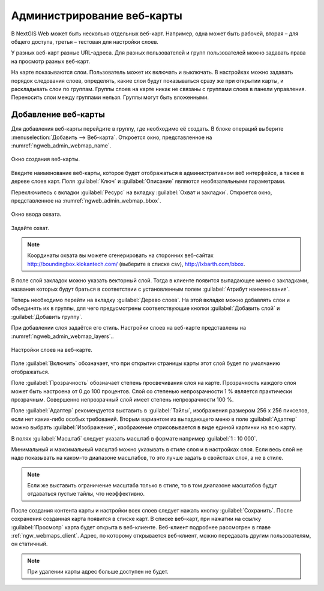 
.. sectionauthor:: Артём Светлов <artem.svetlov@nextgis.ru>

.. _ngw_webmaps_admin:

Администрирование веб-карты
===========================

В NextGIS Web может быть несколько отдельных веб-карт. Например, одна может быть 
рабочей, вторая – для общего доступа, третья –  тестовая для настройки слоев.

У разных веб-карт разные URL-адреса. Для разных пользователей и групп пользователей 
можно задавать права на просмотр разных веб-карт. 

На карте показываются слои. Пользователь может их включать и выключать. В настройках 
можно задавать порядок следования слоев, определять, какие слои будут показываться 
сразу же при открытии карты, и раскладывать слои по группам. Группы слоев на карте 
никак не связаны с группами слоев в панели управления. Переносить слои между группами 
нельзя. Группы могут быть вложенными.


.. _ngw_map_create:
    
Добавление веб-карты
--------------------

Для добавления веб-карты перейдите в группу, где необходимо её создать. В блоке операций выберите :menuselection:`Добавить --> Веб-карта`. Откроется окно, представленное на :numref:`ngweb_admin_webmap_name`. 

.. figure:: _static/admin_webmap_name.png
   :name: ngweb_admin_webmap_name
   :align: center
   :width: 16cm

   Окно создания веб-карты.


Введите наименование веб-карты, которое будет отображаться в административном веб 
интерфейсе, а также в дереве слоев карт.
Поля :guilabel:`Ключ` и :guilabel:`Описание` являются необязательными параметрами.

Переключитесь с вкладки :guilabel:`Ресурс` на вкладку :guilabel:`Охват и закладки`. 
Откроется окно, представленное на :numref:`ngweb_admin_webmap_bbox`.

.. figure:: _static/admin_webmap_bbox.png
   :name: ngweb_admin_webmap_bbox
   :align: center
   :width: 16cm

   Окно ввода охвата.

Задайте охват.

.. note:: Координаты охвата вы можете сгенерировать на сторонних веб-сайтах http://boundingbox.klokantech.com/ (выберите в списке csv), http://lxbarth.com/bbox.

В поле слой закладок можно указать векторный слой. Тогда в клиенте появится выпадающее 
меню с закладками, названия которых будут браться в соответствии с установленным 
полем :guilabel:`Атрибут наименования`. 

Теперь необходимо перейти на вкладку :guilabel:`Дерево слоев`. На этой вкладке можно 
добавлять слои и объединять их в группы, для чего предусмотрены соответствующие 
кнопки :guilabel:`Добавить слой` и :guilabel:`Добавить группу`.

При добавлении слоя задаётся его стиль. Настройки слоев на веб-карте представлены на :numref:`ngweb_admin_webmap_layers`..


.. figure:: _static/admin_webmap_layers.png
   :name: ngweb_admin_webmap_layers
   :align: center
   :width: 16cm
   
   Настройки слоев на веб-карте.
 
Поле :guilabel:`Включить` обозначает, что при открытии страницы карты этот слой 
будет по умолчанию отображаться.

Поле :guilabel:`Прозрачность` обозначает степень просвечивания слоя на карте. 
Прозрачность каждого слоя может быть настроена от 0 до 100 процентов. Слой со степенью 
непрозрачности 1 % является практически прозрачным. Совершенно непрозрачный слой 
имеет степень непрозрачности 100 %.

Поле :guilabel:`Адаптер` рекомендуется выставить в :guilabel:`Тайлы`, изображения 
размером 256 x 256 пикселов, если нет каких-либо особых требований. Вторым вариантом 
из выпадающего меню в поле :guilabel:`Адаптер` можно выбрать :guilabel:`Изображение`, 
изображение отрисовывается в виде единой картинки на всю карту. 




В полях :guilabel:`Масштаб` следует указать масштаб в формате например :guilabel:`1 : 10 000`.

Минимальный и максимальный масштаб можно указывать в стиле слоя и в настройках 
слоя. Если весь слой не надо показывать на каком-то диапазоне масштабов, то это 
лучше задать в свойствах слоя, а не в стиле.
   
.. note:: 
   Если же выставить ограничение масштаба только в стиле, то в том диапазоне 
   масштабов будут отдаваться пустые тайлы, что неэффективно.

После создания контента карты и настройки всех слоев следует нажать кнопку 
:guilabel:`Сохранить`. После сохранения созданная карта появится в списке карт. 
В списке веб-карт, при нажатии на ссылку :guilabel:`Просмотр` карта будет 
открыта в веб-клиенте. Веб-клиент подробнее рассмотрен в главе :ref:`ngw_webmaps_client`.
Адрес, по которому открывается веб-клиент, можно передавать другим пользователям, 
он статичный. 

.. note:: 
   При удалении карты адрес больше доступен не будет.

